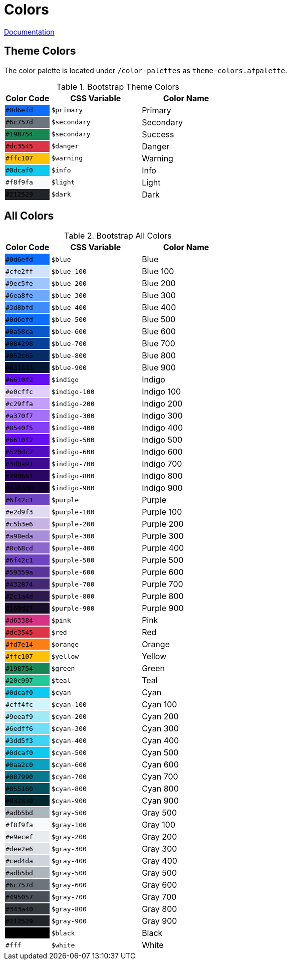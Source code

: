 # Colors

link:https://getbootstrap.com/docs/5.0/customize/color/[Documentation]

## Theme Colors

The color palette is located under `/color-palettes` as `theme-colors.afpalette`.

.Bootstrap Theme Colors
[cols="1,2,2",options="header",frame="topbot",grid=none]
|===

| Color Code
| CSS Variable
| Color Name

| [white]`#0d6efd`
{set:cellbgcolor:#0d6efd}
| `$primary`
{set:cellbgcolor!}
| Primary

| [white]`#6c757d`
{set:cellbgcolor:#6c757d}
| `$secondary`
{set:cellbgcolor!}
| Secondary

| [white]`#198754`
{set:cellbgcolor:#198754}
| `$secondary`
{set:cellbgcolor!}
| Success

| [white]`#dc3545`
{set:cellbgcolor:#dc3545}
| `$danger`
{set:cellbgcolor!}
| Danger

| [black]`#ffc107`
{set:cellbgcolor:#ffc107}
| `$warning`
{set:cellbgcolor!}
| Warning

| [black]`#0dcaf0`
{set:cellbgcolor:#0dcaf0}
| `$info`
{set:cellbgcolor!}
| Info

| [black]`#f8f9fa`
{set:cellbgcolor:#f8f9fa}
| `$light`
{set:cellbgcolor!}
| Light

| [white]`#212529`
{set:cellbgcolor:#212529}
| `$dark`
{set:cellbgcolor!}
| Dark

|===

## All Colors

.Bootstrap All Colors
[cols="1,2,2",options="header",frame="topbot",grid=none]
|===

| Color Code
| CSS Variable
| Color Name

// Blue

| [white]`#0d6efd`
{set:cellbgcolor:#0d6efd}
| `$blue`
{set:cellbgcolor!}
| Blue

| [black]`#cfe2ff`
{set:cellbgcolor:#cfe2ff}
| `$blue-100`
{set:cellbgcolor!}
| Blue 100

| [black]`#9ec5fe`
{set:cellbgcolor:#9ec5fe}
| `$blue-200`
{set:cellbgcolor!}
| Blue 200

| [black]`#6ea8fe`
{set:cellbgcolor:#6ea8fe}
| `$blue-300`
{set:cellbgcolor!}
| Blue 300

| [black]`#3d8bfd`
{set:cellbgcolor:#3d8bfd}
| `$blue-400`
{set:cellbgcolor!}
| Blue 400

| [white]`#0d6efd`
{set:cellbgcolor:#0d6efd}
| `$blue-500`
{set:cellbgcolor!}
| Blue 500

| [white]`#0a58ca`
{set:cellbgcolor:#0a58ca}
| `$blue-600`
{set:cellbgcolor!}
| Blue 600

| [white]`#084298`
{set:cellbgcolor:#084298}
| `$blue-700`
{set:cellbgcolor!}
| Blue 700

| [white]`#052c65`
{set:cellbgcolor:#052c65}
| `$blue-800`
{set:cellbgcolor!}
| Blue 800

| [white]`#031633`
{set:cellbgcolor:#031633}
| `$blue-900`
{set:cellbgcolor!}
| Blue 900

// Indigo

| [white]`#6610f2`
{set:cellbgcolor:#6610f2}
| `$indigo`
{set:cellbgcolor!}
| Indigo

| [black]`#e0cffc`
{set:cellbgcolor:#e0cffc}
| `$indigo-100`
{set:cellbgcolor!}
| Indigo 100

| [black]`#c29ffa`
{set:cellbgcolor:#c29ffa}
| `$indigo-200`
{set:cellbgcolor!}
| Indigo 200

| [black]`#a370f7`
{set:cellbgcolor:#a370f7}
| `$indigo-300`
{set:cellbgcolor!}
| Indigo 300

| [white]`#8540f5`
{set:cellbgcolor:#8540f5}
| `$indigo-400`
{set:cellbgcolor!}
| Indigo 400

| [white]`#6610f2`
{set:cellbgcolor:#6610f2}
| `$indigo-500`
{set:cellbgcolor!}
| Indigo 500

| [white]`#520dc2`
{set:cellbgcolor:#520dc2}
| `$indigo-600`
{set:cellbgcolor!}
| Indigo 600

| [white]`#3d0a91`
{set:cellbgcolor:#3d0a91}
| `$indigo-700`
{set:cellbgcolor!}
| Indigo 700

| [white]`#290661`
{set:cellbgcolor:#290661}
| `$indigo-800`
{set:cellbgcolor!}
| Indigo 800

| [white]`#140330`
{set:cellbgcolor:#140330}
| `$indigo-900`
{set:cellbgcolor!}
| Indigo 900

// Purple

| [white]`#6f42c1`
{set:cellbgcolor:#6f42c1}
| `$purple`
{set:cellbgcolor!}
| Purple

| [black]`#e2d9f3`
{set:cellbgcolor:#e2d9f3}
| `$purple-100`
{set:cellbgcolor!}
| Purple 100

| [black]`#c5b3e6`
{set:cellbgcolor:#c5b3e6}
| `$purple-200`
{set:cellbgcolor!}
| Purple 200

| [black]`#a98eda`
{set:cellbgcolor:#a98eda}
| `$purple-300`
{set:cellbgcolor!}
| Purple 300

| [black]`#8c68cd`
{set:cellbgcolor:#8c68cd}
| `$purple-400`
{set:cellbgcolor!}
| Purple 400



| [white]`#6f42c1`
{set:cellbgcolor:#6f42c1}
| `$purple-500`
{set:cellbgcolor!}
| Purple 500

| [white]`#59359a`
{set:cellbgcolor:#59359a}
| `$purple-600`
{set:cellbgcolor!}
| Purple 600

| [white]`#432874`
{set:cellbgcolor:#432874}
| `$purple-700`
{set:cellbgcolor!}
| Purple 700

| [white]`#2c1a4d`
{set:cellbgcolor:#2c1a4d}
| `$purple-800`
{set:cellbgcolor!}
| Purple 800

| [white]`#160d27`
{set:cellbgcolor:#160d27}
| `$purple-900`
{set:cellbgcolor!}
| Purple 900







// Pink

| [white]`#d63384`
{set:cellbgcolor:#d63384}
| `$pink`
{set:cellbgcolor!}
| Pink

// Red

| [white]`#dc3545`
{set:cellbgcolor:#dc3545}
| `$red`
{set:cellbgcolor!}
| Red

// Orange

| [black]`#fd7e14`
{set:cellbgcolor:#fd7e14}
| `$orange`
{set:cellbgcolor!}
| Orange

// Yellow

| [black]`#ffc107`
{set:cellbgcolor:#ffc107}
| `$yellow`
{set:cellbgcolor!}
| Yellow

// Green

| [white]`#198754`
{set:cellbgcolor:#198754}
| `$green`
{set:cellbgcolor!}
| Green

// Teal

| [black]`#20c997`
{set:cellbgcolor:#20c997}
| `$teal`
{set:cellbgcolor!}
| Teal

// Cyan

| [black]`#0dcaf0`
{set:cellbgcolor:#0dcaf0}
| `$cyan`
{set:cellbgcolor!}
| Cyan

| [black]`#cff4fc`
{set:cellbgcolor:#cff4fc}
| `$cyan-100`
{set:cellbgcolor!}
| Cyan 100

| [black]`#9eeaf9`
{set:cellbgcolor:#9eeaf9}
| `$cyan-200`
{set:cellbgcolor!}
| Cyan 200

| [black]`#6edff6`
{set:cellbgcolor:#6edff6}
| `$cyan-300`
{set:cellbgcolor!}
| Cyan 300

| [black]`#3dd5f3`
{set:cellbgcolor:#3dd5f3}
| `$cyan-400`
{set:cellbgcolor!}
| Cyan 400

| [black]`#0dcaf0`
{set:cellbgcolor:#0dcaf0}
| `$cyan-500`
{set:cellbgcolor!}
| Cyan 500

| [black]`#0aa2c0`
{set:cellbgcolor:#0aa2c0}
| `$cyan-600`
{set:cellbgcolor!}
| Cyan 600

| [white]`#087990`
{set:cellbgcolor:#087990}
| `$cyan-700`
{set:cellbgcolor!}
| Cyan 700

| [white]`#055160`
{set:cellbgcolor:#055160}
| `$cyan-800`
{set:cellbgcolor!}
| Cyan 800

| [white]`#032830`
{set:cellbgcolor:#032830}
| `$cyan-900`
{set:cellbgcolor!}
| Cyan 900

// Gray

| [black]`#adb5bd`
{set:cellbgcolor:#adb5bd}
| `$gray-500`
{set:cellbgcolor!}
| Gray 500

| [black]`#f8f9fa`
{set:cellbgcolor:#f8f9fa}
| `$gray-100`
{set:cellbgcolor!}
| Gray 100

| [black]`#e9ecef`
{set:cellbgcolor:#e9ecef}
| `$gray-200`
{set:cellbgcolor!}
| Gray 200

| [black]`#dee2e6`
{set:cellbgcolor:#dee2e6}
| `$gray-300`
{set:cellbgcolor!}
| Gray 300

| [black]`#ced4da`
{set:cellbgcolor:#ced4da}
| `$gray-400`
{set:cellbgcolor!}
| Gray 400

| [black]`#adb5bd`
{set:cellbgcolor:#adb5bd}
| `$gray-500`
{set:cellbgcolor!}
| Gray 500



| [white]`#6c757d`
{set:cellbgcolor:#6c757d}
| `$gray-600`
{set:cellbgcolor!}
| Gray 600

| [white]`#495057`
{set:cellbgcolor:#495057}
| `$gray-700`
{set:cellbgcolor!}
| Gray 700

| [white]`#343a40`
{set:cellbgcolor:#343a40}
| `$gray-800`
{set:cellbgcolor!}
| Gray 800

| [white]`#212529`
{set:cellbgcolor:#212529}
| `$gray-900`
{set:cellbgcolor!}
| Gray 900








// Black & White

| [white]`#000`
{set:cellbgcolor:#000000}
| `$black`
{set:cellbgcolor!}
| Black

| [black]`#fff`
{set:cellbgcolor:#ffff}
| `$white`
{set:cellbgcolor!}
| White

|===

